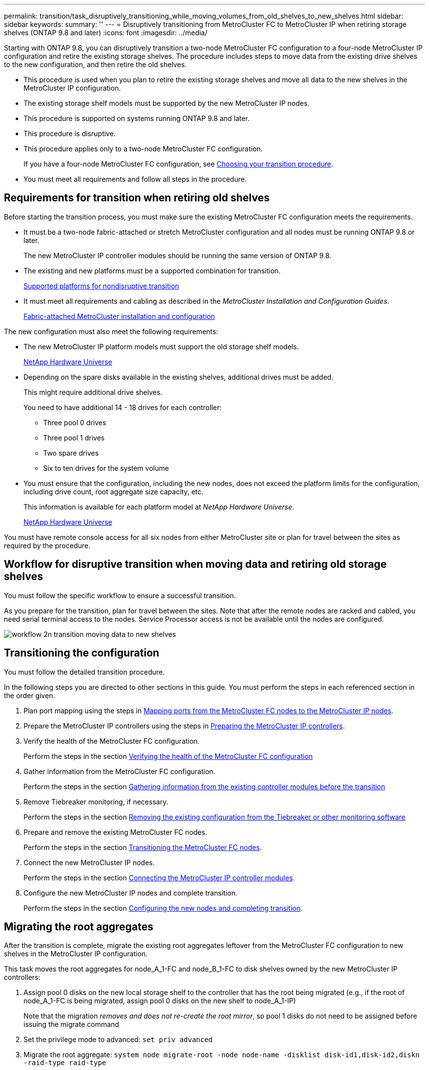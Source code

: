 ---
permalink: transition/task_disruptively_transitioning_while_moving_volumes_from_old_shelves_to_new_shelves.html
sidebar: sidebar
keywords: 
summary: ''
---
= Disruptively transitioning from MetroCluster FC to MetroCluster IP when retiring storage shelves (ONTAP 9.8 and later)
:icons: font
:imagesdir: ../media/

[.lead]
Starting with ONTAP 9.8, you can disruptively transition a two-node MetroCluster FC configuration to a four-node MetroCluster IP configuration and retire the existing storage shelves. The procedure includes steps to move data from the existing drive shelves to the new configuration, and then retire the old shelves.

* This procedure is used when you plan to retire the existing storage shelves and move all data to the new shelves in the MetroCluster IP configuration.
* The existing storage shelf models must be supported by the new MetroCluster IP nodes.
* This procedure is supported on systems running ONTAP 9.8 and later.
* This procedure is disruptive.
* This procedure applies only to a two-node MetroCluster FC configuration.
+
If you have a four-node MetroCluster FC configuration, see xref:concept_choosing_your_transition_procedure_mcc_transition.adoc[Choosing your transition procedure].

* You must meet all requirements and follow all steps in the procedure.

== Requirements for transition when retiring old shelves

[.lead]
Before starting the transition process, you must make sure the existing MetroCluster FC configuration meets the requirements.

* It must be a two-node fabric-attached or stretch MetroCluster configuration and all nodes must be running ONTAP 9.8 or later.
+
The new MetroCluster IP controller modules should be running the same version of ONTAP 9.8.

* The existing and new platforms must be a supported combination for transition.
+
xref:concept_supported_platforms_for_transition.adoc[Supported platforms for nondisruptive transition]

* It must meet all requirements and cabling as described in the _MetroCluster Installation and Configuration Guides_.
+
https://docs.netapp.com/ontap-9/topic/com.netapp.doc.dot-mcc-inst-cnfg-fabric/home.html[Fabric-attached MetroCluster installation and configuration]

The new configuration must also meet the following requirements:

* The new MetroCluster IP platform models must support the old storage shelf models.
+
https://hwu.netapp.com[NetApp Hardware Universe]

* Depending on the spare disks available in the existing shelves, additional drives must be added.
+
This might require additional drive shelves.
+
You need to have additional 14 - 18 drives for each controller:

 ** Three pool 0 drives
 ** Three pool 1 drives
 ** Two spare drives
 ** Six to ten drives for the system volume

* You must ensure that the configuration, including the new nodes, does not exceed the platform limits for the configuration, including drive count, root aggregate size capacity, etc.
+
This information is available for each platform model at _NetApp Hardware Universe_.
+
https://hwu.netapp.com[NetApp Hardware Universe]

You must have remote console access for all six nodes from either MetroCluster site or plan for travel between the sites as required by the procedure.

== Workflow for disruptive transition when moving data and retiring old storage shelves

[.lead]
You must follow the specific workflow to ensure a successful transition.

As you prepare for the transition, plan for travel between the sites. Note that after the remote nodes are racked and cabled, you need serial terminal access to the nodes. Service Processor access is not be available until the nodes are configured.

image::../media/workflow_2n_transition_moving_data_to_new_shelves.png[]

== Transitioning the configuration

[.lead]
You must follow the detailed transition procedure.

In the following steps you are directed to other sections in this guide. You must perform the steps in each referenced section in the order given.

. Plan port mapping using the steps in link:task_disruptively_transitioning_from_a_two_node_metrocluster_fc_to_a_four_node_metrocluster_ip_configuration.md#[Mapping ports from the MetroCluster FC nodes to the MetroCluster IP nodes].
. Prepare the MetroCluster IP controllers using the steps in link:task_disruptively_transitioning_from_a_two_node_metrocluster_fc_to_a_four_node_metrocluster_ip_configuration.md#[Preparing the MetroCluster IP controllers].
. Verify the health of the MetroCluster FC configuration.
+
Perform the steps in the section link:task_disruptively_transitioning_from_a_two_node_metrocluster_fc_to_a_four_node_metrocluster_ip_configuration.md#[Verifying the health of the MetroCluster FC configuration]

. Gather information from the MetroCluster FC configuration.
+
Perform the steps in the section link:task_disruptively_transitioning_from_a_two_node_metrocluster_fc_to_a_four_node_metrocluster_ip_configuration.md#[Gathering information from the existing controller modules before the transition]

. Remove Tiebreaker monitoring, if necessary.
+
Perform the steps in the section link:task_disruptively_transitioning_from_a_two_node_metrocluster_fc_to_a_four_node_metrocluster_ip_configuration.md#[Removing the existing configuration from the Tiebreaker or other monitoring software]

. Prepare and remove the existing MetroCluster FC nodes.
+
Perform the steps in the section link:task_disruptively_transitioning_from_a_two_node_metrocluster_fc_to_a_four_node_metrocluster_ip_configuration.md#[Transitioning the MetroCluster FC nodes].

. Connect the new MetroCluster IP nodes.
+
Perform the steps in the section link:task_disruptively_transitioning_from_a_two_node_metrocluster_fc_to_a_four_node_metrocluster_ip_configuration.md#[Connecting the MetroCluster IP controller modules].

. Configure the new MetroCluster IP nodes and complete transition.
+
Perform the steps in the section link:task_disruptively_transitioning_from_a_two_node_metrocluster_fc_to_a_four_node_metrocluster_ip_configuration.md#[Configuring the new nodes and completing transition].

== Migrating the root aggregates

[.lead]
After the transition is complete, migrate the existing root aggregates leftover from the MetroCluster FC configuration to new shelves in the MetroCluster IP configuration.

This task moves the root aggregates for node_A_1-FC and node_B_1-FC to disk shelves owned by the new MetroCluster IP controllers:

. Assign pool 0 disks on the new local storage shelf to the controller that has the root being migrated (e.g., if the root of node_A_1-FC is being migrated, assign pool 0 disks on the new shelf to node_A_1-IP)
+
Note that the migration _removes and does not re-create the root mirror_, so pool 1 disks do not need to be assigned before issuing the migrate command

. Set the privilege mode to advanced: `set priv advanced`
. Migrate the root aggregate: `system node migrate-root -node node-name -disklist disk-id1,disk-id2,diskn -raid-type raid-type`
 ** The node-name is the node to which the root aggregate is being migrated.
 ** The disk-id identifies the pool 0 disks on the new shelf.
 ** The raid-type is normally the same as the raid-type of the existing root aggregate.
 ** You can use the command job show -idjob-id-instance to check the migration status, where job-id is the value provided when the migrate-root command is issued.
For example, if the root aggregate for node_A_1-FC consisted of three disks with raid_dp, the following command would be used to migrate root to a new shelf 11:

+
----
system node migrate-root -node node_A_1-IP -disklist 3.11.0,3.11.1,3.11.2 -raid-type raid_dp
----
. Wait until the migration operation completes and the node automatically reboots.
. Assign pool 1 disks for the root aggregate on a new shelf directly connected to the remote cluster.
. Mirror the migrated root aggregate.
. Wait for the root aggregate to complete resynchronising.
+
You can use the storage aggregate show command to check the sync status of the aggregates.

. Repeat these steps for the other root aggregate.

== Migrating the data aggregates

[.lead]
Create data aggregates on the new shelves and use volume move to transfer the data volumes from the old shelves to the aggregates on the new shelves.

. Move the data volumes to aggregates on the new controllers, one volume at a time.
+
Use the following section of the _Controller Upgrade Express Guide_.
+
http://docs.netapp.com/platstor/topic/com.netapp.doc.hw-upgrade-controller/GUID-AFE432F6-60AD-4A79-86C0-C7D12957FA63.html[Creating an aggregate and moving volumes to the new nodes]

== Retiring shelves moved from node_A_1-FC and node_A_2-FC

[.lead]
You retire the old storage shelves from the original MetroCluster FC configuration. These shelves were originally owned by node_A_1-FC and node_A_2-FC.

. Identify the aggregates on the old shelves on cluster_B that need to be deleted.
+
In this example the following data aggregates are hosted by the MetroCluster FC cluster_B and need to be deleted: aggr_data_a1 and aggr_data_a2.
+
NOTE: You need to perform the steps to identify, offline and delete the data aggregates on the shelves. The example is for one cluster only.
+
----
cluster_B::> aggr show

Aggregate     Size Available Used% State   #Vols  Nodes            RAID Status
--------- -------- --------- ----- ------- ------ ---------------- ------------
aggr0_node_A_1-FC
           349.0GB   16.83GB   95% online       1 node_A_1-IP      raid_dp,
                                                                   mirrored,
                                                                   normal
aggr0_node_A_2-IP
           349.0GB   16.83GB   95% online       1 node_A_2-IP      raid_dp,
                                                                   mirrored,
                                                                   normal
...
8 entries were displayed.

cluster_B::>
----

. Check if the data aggregates have any MDV_aud volumes, and delete them prior to deleting the aggregates.
+
You must delete the MDV_aud volumes as they cannot be moved.

. Take each of the aggregates offline, and then delete them:
 .. Take the aggregate offline: `storage aggregate offline -aggregate aggregate-name`
+
The following example shows the aggregate node_B_1_aggr0 being taken offline:
+
----
cluster_B::> storage aggregate offline -aggregate node_B_1_aggr0

Aggregate offline successful on aggregate: node_B_1_aggr0
----

 .. Delete the aggregate: `storage aggregate delete -aggregate aggregate-name`
+
You can destroy the plex when prompted.
+
The following example shows the aggregate node_B_1_aggr0 being deleted.
+
----
cluster_B::> storage aggregate delete -aggregate node_B_1_aggr0
Warning: Are you sure you want to destroy aggregate "node_B_1_aggr0"? {y|n}: y
[Job 123] Job succeeded: DONE

cluster_B::>
----
. After deleting all aggregates, power down, disconnect, and remove the shelves.
. Repeat the above steps to retire the cluster_A shelves.

== Completing transition

[.lead]
With the old controller modules removed, you can complete the transition process.

. Complete the transition process.
+
Perform the steps in link:task_disruptively_transitioning_from_a_two_node_metrocluster_fc_to_a_four_node_metrocluster_ip_configuration.md#[Returning the system to normal operation]

